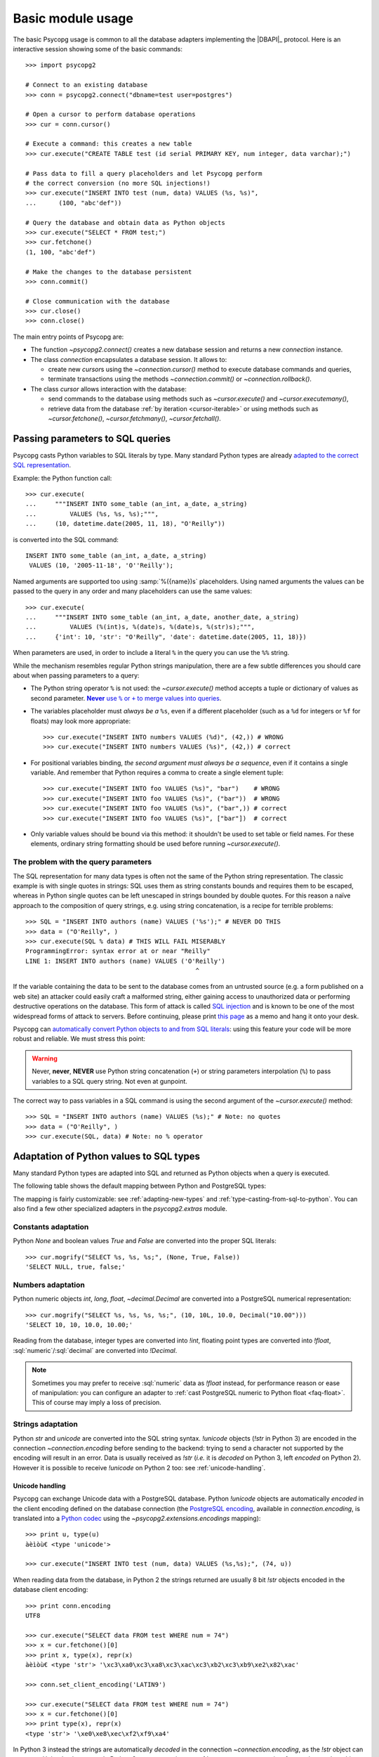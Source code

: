 .. _usage:

Basic module usage
==================

.. sectionauthor:: Daniele Varrazzo <daniele.varrazzo@gmail.com>

.. index::
    pair: Example; Usage

The basic Psycopg usage is common to all the database adapters implementing
the |DBAPI|_ protocol. Here is an interactive session showing some of the
basic commands::

    >>> import psycopg2

    # Connect to an existing database
    >>> conn = psycopg2.connect("dbname=test user=postgres")

    # Open a cursor to perform database operations
    >>> cur = conn.cursor()

    # Execute a command: this creates a new table
    >>> cur.execute("CREATE TABLE test (id serial PRIMARY KEY, num integer, data varchar);")

    # Pass data to fill a query placeholders and let Psycopg perform
    # the correct conversion (no more SQL injections!)
    >>> cur.execute("INSERT INTO test (num, data) VALUES (%s, %s)",
    ...      (100, "abc'def"))

    # Query the database and obtain data as Python objects
    >>> cur.execute("SELECT * FROM test;")
    >>> cur.fetchone()
    (1, 100, "abc'def")

    # Make the changes to the database persistent
    >>> conn.commit()

    # Close communication with the database
    >>> cur.close()
    >>> conn.close()


The main entry points of Psycopg are:

- The function `~psycopg2.connect()` creates a new database session and
  returns a new `connection` instance.

- The class `connection` encapsulates a database session. It allows to:

  - create new `cursor`\s using the `~connection.cursor()` method to
    execute database commands and queries,

  - terminate transactions using the methods `~connection.commit()` or
    `~connection.rollback()`.

- The class `cursor` allows interaction with the database:

  - send commands to the database using methods such as `~cursor.execute()`
    and `~cursor.executemany()`,

  - retrieve data from the database :ref:`by iteration <cursor-iterable>` or
    using methods such as `~cursor.fetchone()`, `~cursor.fetchmany()`,
    `~cursor.fetchall()`.



.. index::
    pair: Query; Parameters

.. _query-parameters:

Passing parameters to SQL queries
---------------------------------

Psycopg casts Python variables to SQL literals by type.  Many standard Python types
are already `adapted to the correct SQL representation`__.

.. __: python-types-adaptation_

Example: the Python function call::

    >>> cur.execute(
    ...     """INSERT INTO some_table (an_int, a_date, a_string)
    ...         VALUES (%s, %s, %s);""",
    ...     (10, datetime.date(2005, 11, 18), "O'Reilly"))

is converted into the SQL command::

    INSERT INTO some_table (an_int, a_date, a_string)
     VALUES (10, '2005-11-18', 'O''Reilly');

Named arguments are supported too using :samp:`%({name})s` placeholders.
Using named arguments the values can be passed to the query in any order and
many placeholders can use the same values::

    >>> cur.execute(
    ...     """INSERT INTO some_table (an_int, a_date, another_date, a_string)
    ...         VALUES (%(int)s, %(date)s, %(date)s, %(str)s);""",
    ...     {'int': 10, 'str': "O'Reilly", 'date': datetime.date(2005, 11, 18)})

When parameters are used, in order to include a literal ``%`` in the query you
can use the ``%%`` string.

While the mechanism resembles regular Python strings manipulation, there are a
few subtle differences you should care about when passing parameters to a
query:

- The Python string operator ``%`` is not used: the `~cursor.execute()`
  method accepts a tuple or dictionary of values as second parameter.
  |sql-warn|__.

  .. |sql-warn| replace:: **Never** use ``%`` or ``+`` to merge values
      into queries

  .. __: sql-injection_

- The variables placeholder must *always be a* ``%s``, even if a different
  placeholder (such as a ``%d`` for integers or ``%f`` for floats) may look
  more appropriate::

    >>> cur.execute("INSERT INTO numbers VALUES (%d)", (42,)) # WRONG
    >>> cur.execute("INSERT INTO numbers VALUES (%s)", (42,)) # correct

- For positional variables binding, *the second argument must always be a
  sequence*, even if it contains a single variable.  And remember that Python
  requires a comma to create a single element tuple::

    >>> cur.execute("INSERT INTO foo VALUES (%s)", "bar")    # WRONG
    >>> cur.execute("INSERT INTO foo VALUES (%s)", ("bar"))  # WRONG
    >>> cur.execute("INSERT INTO foo VALUES (%s)", ("bar",)) # correct
    >>> cur.execute("INSERT INTO foo VALUES (%s)", ["bar"])  # correct

- Only variable values should be bound via this method: it shouldn't be used
  to set table or field names. For these elements, ordinary string formatting
  should be used before running `~cursor.execute()`.



.. index:: Security, SQL injection

.. _sql-injection:

The problem with the query parameters
^^^^^^^^^^^^^^^^^^^^^^^^^^^^^^^^^^^^^

The SQL representation for many data types is often not the same of the Python
string representation.  The classic example is with single quotes in
strings: SQL uses them as string constants bounds and requires them to be
escaped, whereas in Python single quotes can be left unescaped in strings
bounded by double quotes. For this reason a naïve approach to the composition
of query strings, e.g. using string concatenation, is a recipe for terrible
problems::

    >>> SQL = "INSERT INTO authors (name) VALUES ('%s');" # NEVER DO THIS
    >>> data = ("O'Reilly", )
    >>> cur.execute(SQL % data) # THIS WILL FAIL MISERABLY
    ProgrammingError: syntax error at or near "Reilly"
    LINE 1: INSERT INTO authors (name) VALUES ('O'Reilly')
                                                  ^

If the variable containing the data to be sent to the database comes from an
untrusted source (e.g. a form published on a web site) an attacker could
easily craft a malformed string, either gaining access to unauthorized data or
performing destructive operations on the database. This form of attack is
called `SQL injection`_ and is known to be one of the most widespread forms of
attack to servers. Before continuing, please print `this page`__ as a memo and
hang it onto your desk.

.. _SQL injection: http://en.wikipedia.org/wiki/SQL_injection
.. __: http://xkcd.com/327/

Psycopg can `automatically convert Python objects to and from SQL
literals`__: using this feature your code will be more robust and
reliable. We must stress this point:

.. __: python-types-adaptation_

.. warning::

    Never, **never**, **NEVER** use Python string concatenation (``+``) or
    string parameters interpolation (``%``) to pass variables to a SQL query
    string.  Not even at gunpoint.

The correct way to pass variables in a SQL command is using the second
argument of the `~cursor.execute()` method::

    >>> SQL = "INSERT INTO authors (name) VALUES (%s);" # Note: no quotes
    >>> data = ("O'Reilly", )
    >>> cur.execute(SQL, data) # Note: no % operator



.. index::
    single: Adaptation
    pair: Objects; Adaptation
    single: Data types; Adaptation

.. _python-types-adaptation:

Adaptation of Python values to SQL types
----------------------------------------

Many standard Python types are adapted into SQL and returned as Python
objects when a query is executed.

The following table shows the default mapping between Python and PostgreSQL
types:

..
    TODO: The table is not rendered in text output

.. only:: html

  .. table::
    :class: data-types

    +--------------------+-------------------------+--------------------------+
    | Python             | PostgreSQL              | See also                 |
    +====================+=========================+==========================+
    | `!None`            | :sql:`NULL`             | :ref:`adapt-consts`      |
    +--------------------+-------------------------+                          |
    | `!bool`            | :sql:`bool`             |                          |
    +--------------------+-------------------------+--------------------------+
    | `!float`           | | :sql:`real`           | :ref:`adapt-numbers`     |
    |                    | | :sql:`double`         |                          |
    +--------------------+-------------------------+                          |
    | | `!int`           | | :sql:`smallint`       |                          |
    | | `!long`          | | :sql:`integer`        |                          |
    |                    | | :sql:`bigint`         |                          |
    +--------------------+-------------------------+                          |
    | `~decimal.Decimal` | :sql:`numeric`          |                          |
    +--------------------+-------------------------+--------------------------+
    | | `!str`           | | :sql:`varchar`        | :ref:`adapt-string`      |
    | | `!unicode`       | | :sql:`text`           |                          |
    +--------------------+-------------------------+--------------------------+
    | | `buffer`         | :sql:`bytea`            | :ref:`adapt-binary`      |
    | | `memoryview`     |                         |                          |
    | | `bytearray`      |                         |                          |
    | | `bytes`          |                         |                          |
    | | Buffer protocol  |                         |                          |
    +--------------------+-------------------------+--------------------------+
    | `!date`            | :sql:`date`             | :ref:`adapt-date`        |
    +--------------------+-------------------------+                          |
    | `!time`            | :sql:`time`             |                          |
    +--------------------+-------------------------+                          |
    | `!datetime`        | | :sql:`timestamp`      |                          |
    |                    | | :sql:`timestamptz`    |                          |
    +--------------------+-------------------------+                          |
    | `!timedelta`       | :sql:`interval`         |                          |
    +--------------------+-------------------------+--------------------------+
    | `!list`            | :sql:`ARRAY`            | :ref:`adapt-list`        |
    +--------------------+-------------------------+--------------------------+
    | | `!tuple`         | | Composite types       | | :ref:`adapt-tuple`     |
    | | `!namedtuple`    | | :sql:`IN` syntax      | | :ref:`adapt-composite` |
    +--------------------+-------------------------+--------------------------+
    | `!dict`            | :sql:`hstore`           | :ref:`adapt-hstore`      |
    +--------------------+-------------------------+--------------------------+
    | Psycopg's `!Range` | :sql:`range`            | :ref:`adapt-range`       |
    +--------------------+-------------------------+--------------------------+
    | Anything\ |tm|     | :sql:`json`             | :ref:`adapt-json`        |
    +--------------------+-------------------------+--------------------------+
    | `uuid`             | :sql:`uuid`             | :ref:`adapt-uuid`        |
    +--------------------+-------------------------+--------------------------+

.. |tm| unicode:: U+2122

The mapping is fairly customizable: see :ref:`adapting-new-types` and
:ref:`type-casting-from-sql-to-python`.  You can also find a few other
specialized adapters in the `psycopg2.extras` module.


.. index::
    pair: None; Adaptation
    single: NULL; Adaptation
    pair: Boolean; Adaptation

.. _adapt-consts:

Constants adaptation
^^^^^^^^^^^^^^^^^^^^

Python `None` and boolean values `True` and `False` are converted into the
proper SQL literals::

    >>> cur.mogrify("SELECT %s, %s, %s;", (None, True, False))
    'SELECT NULL, true, false;'


.. index::
    single: Adaptation; numbers
    single: Integer; Adaptation
    single: Float; Adaptation
    single: Decimal; Adaptation

.. _adapt-numbers:

Numbers adaptation
^^^^^^^^^^^^^^^^^^

Python numeric objects `int`, `long`, `float`, `~decimal.Decimal` are
converted into a PostgreSQL numerical representation::

    >>> cur.mogrify("SELECT %s, %s, %s, %s;", (10, 10L, 10.0, Decimal("10.00")))
    'SELECT 10, 10, 10.0, 10.00;'

Reading from the database, integer types are converted into `!int`, floating
point types are converted into `!float`, :sql:`numeric`\/\ :sql:`decimal` are
converted into `!Decimal`.

.. note::

    Sometimes you may prefer to receive :sql:`numeric` data as `!float`
    instead, for performance reason or ease of manipulation: you can configure
    an adapter to :ref:`cast PostgreSQL numeric to Python float <faq-float>`.
    This of course may imply a loss of precision.

.. seealso:: `PostgreSQL numeric types
    <http://www.postgresql.org/docs/current/static/datatype-numeric.html>`__


.. index::
    pair: Strings; Adaptation
    single: Unicode; Adaptation

.. _adapt-string:

Strings adaptation
^^^^^^^^^^^^^^^^^^

Python `str` and `unicode` are converted into the SQL string syntax.
`!unicode` objects (`!str` in Python 3) are encoded in the connection
`~connection.encoding` before sending to the backend: trying to send a
character not supported by the encoding will result in an error. Data is
usually received as `!str` (*i.e.* it is *decoded* on Python 3, left *encoded*
on Python 2). However it is possible to receive `!unicode` on Python 2 too:
see :ref:`unicode-handling`.


.. index::
    single: Unicode

.. _unicode-handling:

Unicode handling
''''''''''''''''

Psycopg can exchange Unicode data with a PostgreSQL database.  Python
`!unicode` objects are automatically *encoded* in the client encoding
defined on the database connection (the `PostgreSQL encoding`__, available in
`connection.encoding`, is translated into a `Python codec`__ using the
`~psycopg2.extensions.encodings` mapping)::

    >>> print u, type(u)
    àèìòù€ <type 'unicode'>

    >>> cur.execute("INSERT INTO test (num, data) VALUES (%s,%s);", (74, u))

.. __: http://www.postgresql.org/docs/current/static/multibyte.html
.. __: http://docs.python.org/library/codecs.html#standard-encodings

When reading data from the database, in Python 2 the strings returned are
usually 8 bit `!str` objects encoded in the database client encoding::

    >>> print conn.encoding
    UTF8

    >>> cur.execute("SELECT data FROM test WHERE num = 74")
    >>> x = cur.fetchone()[0]
    >>> print x, type(x), repr(x)
    àèìòù€ <type 'str'> '\xc3\xa0\xc3\xa8\xc3\xac\xc3\xb2\xc3\xb9\xe2\x82\xac'

    >>> conn.set_client_encoding('LATIN9')

    >>> cur.execute("SELECT data FROM test WHERE num = 74")
    >>> x = cur.fetchone()[0]
    >>> print type(x), repr(x)
    <type 'str'> '\xe0\xe8\xec\xf2\xf9\xa4'

In Python 3 instead the strings are automatically *decoded* in the connection
`~connection.encoding`, as the `!str` object can represent Unicode characters.
In Python 2 you must register a :ref:`typecaster
<type-casting-from-sql-to-python>` in order to receive `!unicode` objects::

    >>> psycopg2.extensions.register_type(psycopg2.extensions.UNICODE, cur)

    >>> cur.execute("SELECT data FROM test WHERE num = 74")
    >>> x = cur.fetchone()[0]
    >>> print x, type(x), repr(x)
    àèìòù€ <type 'unicode'> u'\xe0\xe8\xec\xf2\xf9\u20ac'

In the above example, the `~psycopg2.extensions.UNICODE` typecaster is
registered only on the cursor. It is also possible to register typecasters on
the connection or globally: see the function
`~psycopg2.extensions.register_type()` and
:ref:`type-casting-from-sql-to-python` for details.

.. note::

    In Python 2, if you want to uniformly receive all your database input in
    Unicode, you can register the related typecasters globally as soon as
    Psycopg is imported::

        import psycopg2
        import psycopg2.extensions
        psycopg2.extensions.register_type(psycopg2.extensions.UNICODE)
        psycopg2.extensions.register_type(psycopg2.extensions.UNICODEARRAY)

    and forget about this story.


.. index::
    single: Buffer; Adaptation
    single: bytea; Adaptation
    single: bytes; Adaptation
    single: bytearray; Adaptation
    single: memoryview; Adaptation
    single: Binary string

.. _adapt-binary:

Binary adaptation
^^^^^^^^^^^^^^^^^

Python types representing binary objects are converted into
PostgreSQL binary string syntax, suitable for :sql:`bytea` fields.   Such
types are `buffer` (only available in Python 2), `memoryview` (available
from Python 2.7), `bytearray` (available from Python 2.6) and `bytes`
(only from Python 3: the name is available from Python 2.6 but it's only an
alias for the type `!str`). Any object implementing the `Revised Buffer
Protocol`__ should be usable as binary type where the protocol is supported
(i.e. from Python 2.6). Received data is returned as `!buffer` (in Python 2)
or `!memoryview` (in Python 3).

.. __: http://www.python.org/dev/peps/pep-3118/

.. versionchanged:: 2.4
   only strings were supported before.

.. versionchanged:: 2.4.1
   can parse the 'hex' format from 9.0 servers without relying on the
   version of the client library.

.. note::

    In Python 2, if you have binary data in a `!str` object, you can pass them
    to a :sql:`bytea` field using the `psycopg2.Binary` wrapper::

        mypic = open('picture.png', 'rb').read()
        curs.execute("insert into blobs (file) values (%s)",
            (psycopg2.Binary(mypic),))

.. warning::

   Since version 9.0 PostgreSQL uses by default `a new "hex" format`__ to
   emit :sql:`bytea` fields. Starting from Psycopg 2.4.1 the format is
   correctly supported.  If you use a previous version you will need some
   extra care when receiving bytea from PostgreSQL: you must have at least
   libpq 9.0 installed on the client or alternatively you can set the
   `bytea_output`__ configuration parameter to ``escape``, either in the
   server configuration file or in the client session (using a query such as
   ``SET bytea_output TO escape;``) before receiving binary data.

   .. __: http://www.postgresql.org/docs/current/static/datatype-binary.html
   .. __: http://www.postgresql.org/docs/current/static/runtime-config-client.html#GUC-BYTEA-OUTPUT


.. index::
    single: Adaptation; Date/Time objects
    single: Date objects; Adaptation
    single: Time objects; Adaptation
    single: Interval objects; Adaptation
    single: mx.DateTime; Adaptation

.. _adapt-date:

Date/Time objects adaptation
^^^^^^^^^^^^^^^^^^^^^^^^^^^^

Python builtin `~datetime.datetime`, `~datetime.date`,
`~datetime.time`,  `~datetime.timedelta` are converted into PostgreSQL's
:sql:`timestamp[tz]`, :sql:`date`, :sql:`time`, :sql:`interval` data types.
Time zones are supported too.  The Egenix `mx.DateTime`_ objects are adapted
the same way::

    >>> dt = datetime.datetime.now()
    >>> dt
    datetime.datetime(2010, 2, 8, 1, 40, 27, 425337)

    >>> cur.mogrify("SELECT %s, %s, %s;", (dt, dt.date(), dt.time()))
    "SELECT '2010-02-08T01:40:27.425337', '2010-02-08', '01:40:27.425337';"

    >>> cur.mogrify("SELECT %s;", (dt - datetime.datetime(2010,1,1),))
    "SELECT '38 days 6027.425337 seconds';"

.. seealso:: `PostgreSQL date/time types
    <http://www.postgresql.org/docs/current/static/datatype-datetime.html>`__


.. index::
    single: Time Zones

.. _tz-handling:

Time zones handling
'''''''''''''''''''

The PostgreSQL type :sql:`timestamp with time zone` (a.k.a.
:sql:`timestamptz`) is converted into Python `~datetime.datetime` objects with
a `~datetime.datetime.tzinfo` attribute set to a
`~psycopg2.tz.FixedOffsetTimezone` instance.

    >>> cur.execute("SET TIME ZONE 'Europe/Rome';")  # UTC + 1 hour
    >>> cur.execute("SELECT '2010-01-01 10:30:45'::timestamptz;")
    >>> cur.fetchone()[0].tzinfo
    psycopg2.tz.FixedOffsetTimezone(offset=60, name=None)

Note that only time zones with an integer number of minutes are supported:
this is a limitation of the Python `datetime` module.  A few historical time
zones had seconds in the UTC offset: these time zones will have the offset
rounded to the nearest minute, with an error of up to 30 seconds.

    >>> cur.execute("SET TIME ZONE 'Asia/Calcutta';")  # offset was +5:53:20
    >>> cur.execute("SELECT '1930-01-01 10:30:45'::timestamptz;")
    >>> cur.fetchone()[0].tzinfo
    psycopg2.tz.FixedOffsetTimezone(offset=353, name=None)

.. versionchanged:: 2.2.2
    timezones with seconds are supported (with rounding). Previously such
    timezones raised an error.  In order to deal with them in previous
    versions use `psycopg2.extras.register_tstz_w_secs()`.


.. index::
    double: Date Objects, Infinite

.. _infinite-dates-handling:

Infinite dates handling
'''''''''''''''''''''''

PostgreSQL can store the representation of an "infinite" date, timestamp, or
interval. Infinite dates are not available to Python, so these objects are
mapped to `!date.max`, `!datetime.max`, `!interval.max`. Unfortunately the
mapping cannot be bidirectional so these dates will be stored back into the
database with their values, such as :sql:`9999-12-31`.

It is possible to create an alternative adapter for dates and other objects
to map `date.max` to :sql:`infinity`, for instance::

    class InfDateAdapter:
        def __init__(self, wrapped):
            self.wrapped = wrapped
        def getquoted(self):
            if self.wrapped == datetime.date.max:
                return "'infinity'::date"
            elif self.wrapped == datetime.date.min:
                return "'-infinity'::date"
            else:
                return psycopg2.extensions.DateFromPy(self.wrapped).getquoted()

    psycopg2.extensions.register_adapter(datetime.date, InfDateAdapter)

Of course it will not be possible to write the value of `date.max` in the
database anymore: :sql:`infinity` will be stored instead.


.. _adapt-list:

Lists adaptation
^^^^^^^^^^^^^^^^

.. index::
    single: Array; Adaptation
    double: Lists; Adaptation

Python lists are converted into PostgreSQL :sql:`ARRAY`\ s::

    >>> cur.mogrify("SELECT %s;", ([10, 20, 30], ))
    'SELECT ARRAY[10,20,30];'

.. note::

    You can use a Python list as the argument of the :sql:`IN` operator using
    `the PostgreSQL ANY operator`__. ::

        ids = [10, 20, 30]
        cur.execute("SELECT * FROM data WHERE id = ANY(%s);", (ids,))

    Furthermore :sql:`ANY` can also work with empty lists, whereas :sql:`IN ()`
    is a SQL syntax error.

    .. __: http://www.postgresql.org/docs/current/static/functions-subquery.html#FUNCTIONS-SUBQUERY-ANY-SOME

.. note::

    Reading back from PostgreSQL, arrays are converted to lists of Python
    objects as expected, but only if the items are of a known type.
    Arrays of unknown types are returned as represented by the database (e.g.
    ``{a,b,c}``). If you want to convert the items into Python objects you can
    easily create a typecaster for :ref:`array of unknown types
    <cast-array-unknown>`.


.. _adapt-tuple:

Tuples adaptation
^^^^^^^^^^^^^^^^^^

.. index::
    double: Tuple; Adaptation
    single: IN operator

Python tuples are converted into a syntax suitable for the SQL :sql:`IN`
operator and to represent a composite type::

    >>> cur.mogrify("SELECT %s IN %s;", (10, (10, 20, 30)))
    'SELECT 10 IN (10, 20, 30);'

.. note::

    SQL doesn't allow an empty list in the :sql:`IN` operator, so your code
    should guard against empty tuples. Alternatively you can :ref:`use a
    Python list <adapt-list>`.

If you want PostgreSQL composite types to be converted into a Python
tuple/namedtuple you can use the `~psycopg2.extras.register_composite()`
function.

.. versionadded:: 2.0.6
   the tuple :sql:`IN` adaptation.

.. versionchanged:: 2.0.14
   the tuple :sql:`IN` adapter is always active.  In previous releases it
   was necessary to import the `~psycopg2.extensions` module to have it
   registered.

.. versionchanged:: 2.3
   `~collections.namedtuple` instances are adapted like regular tuples and
   can thus be used to represent composite types.


.. index:: Transaction, Begin, Commit, Rollback, Autocommit, Read only

.. _transactions-control:

Transactions control
--------------------

In Psycopg transactions are handled by the `connection` class. By
default, the first time a command is sent to the database (using one of the
`cursor`\ s created by the connection), a new transaction is created.
The following database commands will be executed in the context of the same
transaction -- not only the commands issued by the first cursor, but the ones
issued by all the cursors created by the same connection.  Should any command
fail, the transaction will be aborted and no further command will be executed
until a call to the `~connection.rollback()` method.

The connection is responsible for terminating its transaction, calling either
the `~connection.commit()` or `~connection.rollback()` method.  Committed
changes are immediately made persistent into the database.  Closing the
connection using the `~connection.close()` method or destroying the
connection object (using `!del` or letting it fall out of scope)
will result in an implicit rollback.

It is possible to set the connection in *autocommit* mode: this way all the
commands executed will be immediately committed and no rollback is possible. A
few commands (e.g. :sql:`CREATE DATABASE`, :sql:`VACUUM`...) require to be run
outside any transaction: in order to be able to run these commands from
Psycopg, the connection must be in autocommit mode: you can use the
`~connection.autocommit` property (`~connection.set_isolation_level()` in
older versions).

.. warning::

    By default even a simple :sql:`SELECT` will start a transaction: in
    long-running programs, if no further action is taken, the session will
    remain "idle in transaction", a condition non desiderable for several
    reasons (locks are held by the session, tables bloat...). For long lived
    scripts, either make sure to terminate a transaction as soon as possible or
    use an autocommit connection.

A few other transaction properties can be set session-wide by the
`!connection`: for instance it is possible to have read-only transactions or
change the isolation level. See the `~connection.set_session()` method for all
the details.


.. index::
    single: with statement

``with`` statement
^^^^^^^^^^^^^^^^^^

Starting from version 2.5, psycopg2's connections and cursors are *context
managers* and can be used with the ``with`` statement::

    with psycopg2.connect(DSN) as conn:
        with conn.cursor() as curs:
            curs.execute(SQL)

When a connection exits the ``with`` block, if no exception has been raised by
the block, the transaction is committed. In case of exception the transaction
is rolled back. In no case the connection is closed: a connection can be used
in more than a ``with`` statement and each ``with`` block is effectively
wrapped in a transaction.

When a cursor exits the ``with`` block it is closed, releasing any resource
eventually associated with it. The state of the transaction is not affected.



.. index::
    pair: Server side; Cursor
    pair: Named; Cursor
    pair: DECLARE; SQL command
    pair: FETCH; SQL command
    pair: MOVE; SQL command

.. _server-side-cursors:

Server side cursors
-------------------

When a database query is executed, the Psycopg `cursor` usually fetches
all the records returned by the backend, transferring them to the client
process. If the query returned an huge amount of data, a proportionally large
amount of memory will be allocated by the client.

If the dataset is too large to be practically handled on the client side, it is
possible to create a *server side* cursor. Using this kind of cursor it is
possible to transfer to the client only a controlled amount of data, so that a
large dataset can be examined without keeping it entirely in memory.

Server side cursor are created in PostgreSQL using the |DECLARE|_ command and
subsequently handled using :sql:`MOVE`, :sql:`FETCH` and :sql:`CLOSE` commands.

Psycopg wraps the database server side cursor in *named cursors*. A named
cursor is created using the `~connection.cursor()` method specifying the
*name* parameter. Such cursor will behave mostly like a regular cursor,
allowing the user to move in the dataset using the `~cursor.scroll()`
method and to read the data using `~cursor.fetchone()` and
`~cursor.fetchmany()` methods. Normally you can only scroll forward in a
cursor: if you need to scroll backwards you should declare your cursor
`~cursor.scrollable`.

Named cursors are also :ref:`iterable <cursor-iterable>` like regular cursors.
Note however that before Psycopg 2.4 iteration was performed fetching one
record at time from the backend, resulting in a large overhead. The attribute
`~cursor.itersize` now controls how many records are fetched at time
during the iteration: the default value of 2000 allows to fetch about 100KB
per roundtrip assuming records of 10-20 columns of mixed number and strings;
you may decrease this value if you are dealing with huge records.

Named cursors are usually created :sql:`WITHOUT HOLD`, meaning they live only
as long as the current transaction. Trying to fetch from a named cursor after
a `~connection.commit()` or to create a named cursor when the `connection`
transaction isolation level is set to `AUTOCOMMIT` will result in an exception.
It is possible to create a :sql:`WITH HOLD` cursor by specifying a `!True`
value for the `withhold` parameter to `~connection.cursor()` or by setting the
`~cursor.withhold` attribute to `!True` before calling `~cursor.execute()` on
the cursor. It is extremely important to always `~cursor.close()` such cursors,
otherwise they will continue to hold server-side resources until the connection
will be eventually closed. Also note that while :sql:`WITH HOLD` cursors
lifetime extends well after `~connection.commit()`, calling
`~connection.rollback()` will automatically close the cursor.

.. note::

    It is also possible to use a named cursor to consume a cursor created
    in some other way than using the |DECLARE| executed by
    `~cursor.execute()`. For example, you may have a PL/pgSQL function
    returning a cursor::

        CREATE FUNCTION reffunc(refcursor) RETURNS refcursor AS $$
        BEGIN
            OPEN $1 FOR SELECT col FROM test;
            RETURN $1;
        END;
        $$ LANGUAGE plpgsql;

    You can read the cursor content by calling the function with a regular,
    non-named, Psycopg cursor:

    .. code-block:: python

        cur1 = conn.cursor()
        cur1.callproc('reffunc', ['curname'])

    and then use a named cursor in the same transaction to "steal the cursor":

    .. code-block:: python

        cur2 = conn.cursor('curname')
        for record in cur2:     # or cur2.fetchone, fetchmany...
            # do something with record
            pass


.. |DECLARE| replace:: :sql:`DECLARE`
.. _DECLARE: http://www.postgresql.org/docs/current/static/sql-declare.html



.. index:: Thread safety, Multithread, Multiprocess

.. _thread-safety:

Thread and process safety
-------------------------

The Psycopg module and the `connection` objects are *thread-safe*: many
threads can access the same database either using separate sessions and
creating a `!connection` per thread or using the same
connection and creating separate `cursor`\ s. In |DBAPI|_ parlance, Psycopg is
*level 2 thread safe*.

The difference between the above two approaches is that, using different
connections, the commands will be executed in different sessions and will be
served by different server processes. On the other hand, using many cursors on
the same connection, all the commands will be executed in the same session
(and in the same transaction if the connection is not in :ref:`autocommit
<transactions-control>` mode), but they will be serialized.

The above observations are only valid for regular threads: they don't apply to
forked processes nor to green threads. `libpq` connections `shouldn't be used by a
forked processes`__, so when using a module such as `multiprocessing` or a
forking web deploy method such as FastCGI make sure to create the connections
*after* the fork.

.. __: http://www.postgresql.org/docs/current/static/libpq-connect.html#LIBPQ-CONNECT

Connections shouldn't be shared either by different green threads: see
:ref:`green-support` for further details.



.. index::
    pair: COPY; SQL command

.. _copy:

Using COPY TO and COPY FROM
---------------------------

Psycopg `cursor` objects provide an interface to the efficient
PostgreSQL |COPY|__ command to move data from files to tables and back.
The methods exposed are:

`~cursor.copy_from()`
    Reads data *from* a file-like object appending them to a database table
    (:sql:`COPY table FROM file` syntax). The source file must have both
    `!read()` and `!readline()` method.

`~cursor.copy_to()`
    Writes the content of a table *to* a file-like object (:sql:`COPY table TO
    file` syntax). The target file must have a `write()` method.

`~cursor.copy_expert()`
    Allows to handle more specific cases and to use all the :sql:`COPY`
    features available in PostgreSQL.

Please refer to the documentation of the single methods for details and
examples.

.. |COPY| replace:: :sql:`COPY`
.. __: http://www.postgresql.org/docs/current/static/sql-copy.html



.. index::
    single: Large objects

.. _large-objects:

Access to PostgreSQL large objects
----------------------------------

PostgreSQL offers support for `large objects`__, which provide stream-style
access to user data that is stored in a special large-object structure. They
are useful with data values too large to be manipulated conveniently as a
whole.

.. __: http://www.postgresql.org/docs/current/static/largeobjects.html

Psycopg allows access to the large object using the
`~psycopg2.extensions.lobject` class. Objects are generated using the
`connection.lobject()` factory method. Data can be retrieved either as bytes
or as Unicode strings.

Psycopg large object support efficient import/export with file system files
using the |lo_import|_ and |lo_export|_ libpq functions.

.. |lo_import| replace:: `!lo_import()`
.. _lo_import: http://www.postgresql.org/docs/current/static/lo-interfaces.html#LO-IMPORT
.. |lo_export| replace:: `!lo_export()`
.. _lo_export: http://www.postgresql.org/docs/current/static/lo-interfaces.html#LO-EXPORT



.. index::
    pair: Two-phase commit; Transaction

.. _tpc:

Two-Phase Commit protocol support
---------------------------------

.. versionadded:: 2.3

Psycopg exposes the two-phase commit features available since PostgreSQL 8.1
implementing the *two-phase commit extensions* proposed by the |DBAPI|.

The |DBAPI| model of two-phase commit is inspired by the `XA specification`__,
according to which transaction IDs are formed from three components:

- a format ID (non-negative 32 bit integer)
- a global transaction ID (string not longer than 64 bytes)
- a branch qualifier (string not longer than 64 bytes)

For a particular global transaction, the first two components will be the same
for all the resources. Every resource will be assigned a different branch
qualifier.

According to the |DBAPI| specification, a transaction ID is created using the
`connection.xid()` method. Once you have a transaction id, a distributed
transaction can be started with `connection.tpc_begin()`, prepared using
`~connection.tpc_prepare()` and completed using `~connection.tpc_commit()` or
`~connection.tpc_rollback()`.  Transaction IDs can also be retrieved from the
database using `~connection.tpc_recover()` and completed using the above
`!tpc_commit()` and `!tpc_rollback()`.

PostgreSQL doesn't follow the XA standard though, and the ID for a PostgreSQL
prepared transaction can be any string up to 200 characters long.
Psycopg's `~psycopg2.extensions.Xid` objects can represent both XA-style
transactions IDs (such as the ones created by the `!xid()` method) and
PostgreSQL transaction IDs identified by an unparsed string.

The format in which the Xids are converted into strings passed to the
database is the same employed by the `PostgreSQL JDBC driver`__: this should
allow interoperation between tools written in Python and in Java. For example
a recovery tool written in Python would be able to recognize the components of
transactions produced by a Java program.

For further details see the documentation for the above methods.

.. __: http://www.opengroup.org/bookstore/catalog/c193.htm
.. __: http://jdbc.postgresql.org/

